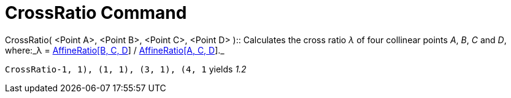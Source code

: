 = CrossRatio Command

CrossRatio( [.small]##<##Point A[.small]##>##, [.small]##<##Point B[.small]##>##, [.small]##<##Point C[.small]##>##,
[.small]##<##Point D[.small]##>## )::
  Calculates the cross ratio _λ_ of four collinear points _A_, _B_, _C_ and _D_, where:_λ =
  xref:/commands/AffineRatio_Command.adoc[AffineRatio[B, C, D]] / xref:/commands/AffineRatio_Command.adoc[AffineRatio[A,
  C, D]]._

[EXAMPLE]
====

`CrossRatio((-1, 1), (1, 1), (3, 1), (4, 1))` yields _1.2_

====
